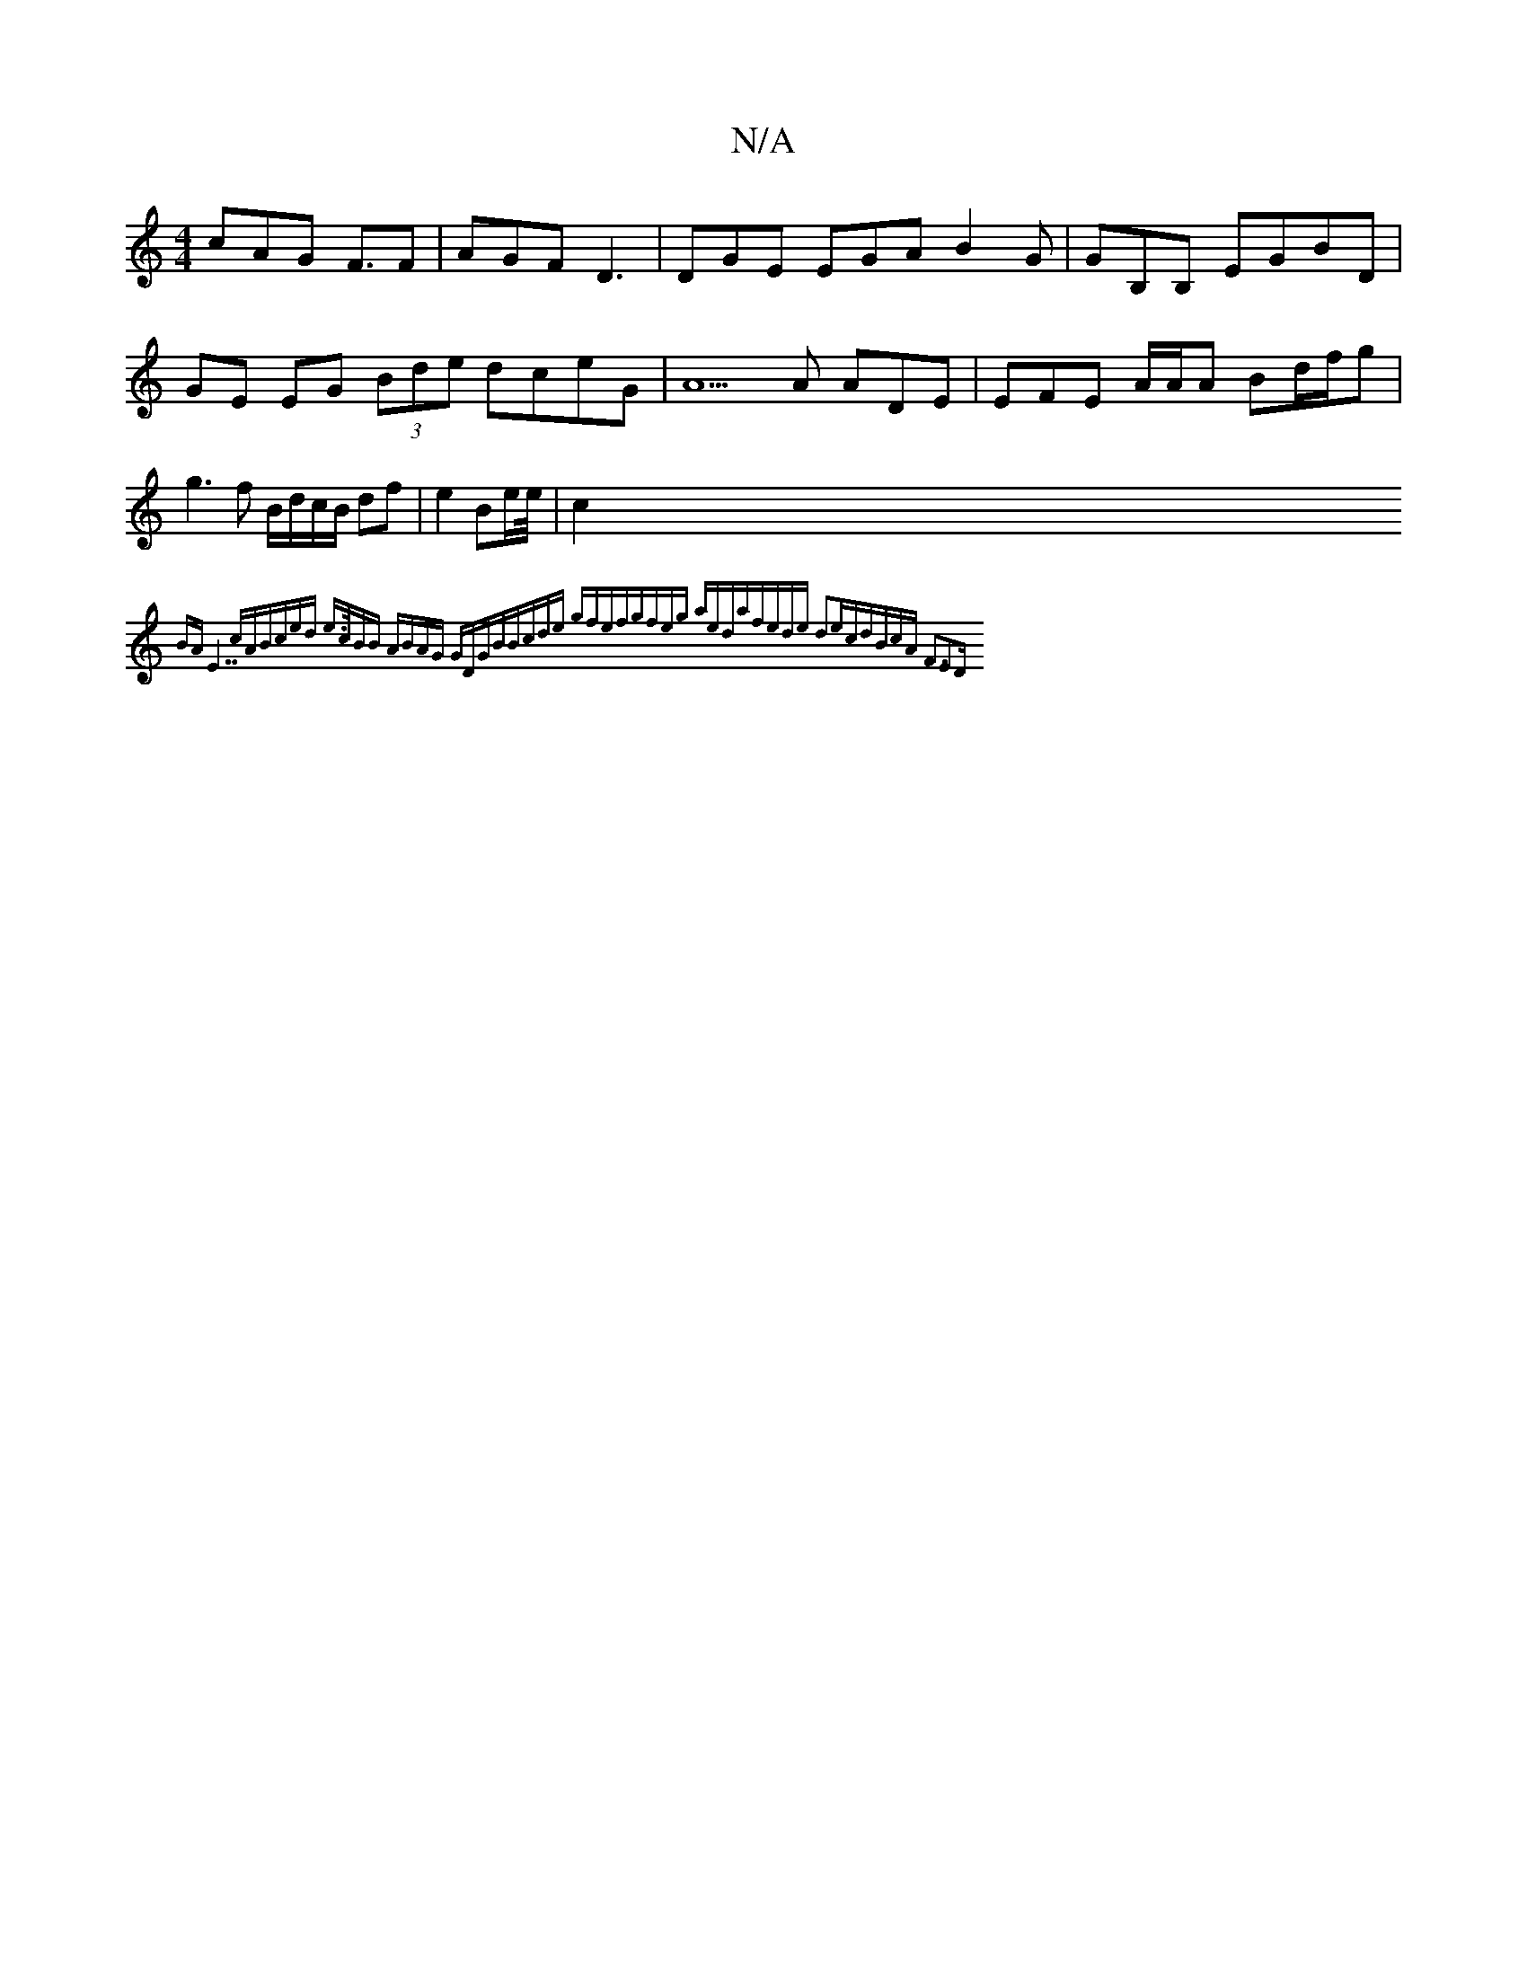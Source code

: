 X:1
T:N/A
M:4/4
R:N/A
K:Cmajor
cAG F3/2F|AGF D3 | DGE EGA B2G | GB,B, EGBD | GE EG (3Bde dceG|A5A ADE | EFE A/A/A Bd/f/g | g3 f B/d/c/B/ df|e2 Be/2e/4|c2{BA "E7"cA|Bc)ed | e>cBB ABAG GDGB|Bcde gfef|gfeg aeda|fede d2ec||dBcA F3|E2D 